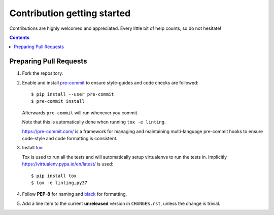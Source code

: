 ============================
Contribution getting started
============================

Contributions are highly welcomed and appreciated. Every little bit of help counts,
so do not hesitate!

.. contents::
   :depth: 2
   :backlinks: none


Preparing Pull Requests
-----------------------

#. Fork the repository.

#. Enable and install `pre-commit <https://pre-commit.com>`_ to ensure style-guides and code checks are followed::

   $ pip install --user pre-commit
   $ pre-commit install

   Afterwards ``pre-commit`` will run whenever you commit.

   Note that this is automatically done when running ``tox -e linting``.

   https://pre-commit.com/ is a framework for managing and maintaining multi-language pre-commit hooks
   to ensure code-style and code formatting is consistent.

#. Install `tox <https://tox.readthedocs.io/en/latest/>`_::

   Tox is used to run all the tests and will automatically setup virtualenvs
   to run the tests in. Implicitly https://virtualenv.pypa.io/en/latest/ is used::

    $ pip install tox
    $ tox -e linting,py37

#. Follow **PEP-8** for naming and `black <https://github.com/psf/black>`_ for formatting.

#. Add a line item to the current **unreleased** version in ``CHANGES.rst``, unless the change is trivial.

